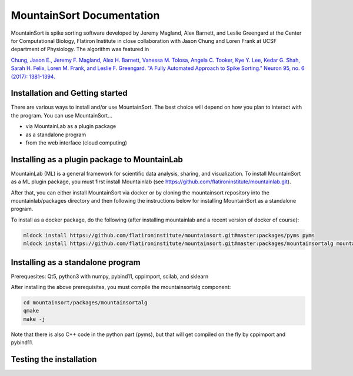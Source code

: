 MountainSort Documentation
==========================

MountainSort is spike sorting software developed by Jeremy Magland, Alex Barnett, and Leslie Greengard at the Center for Computational Biology, Flatiron Institute in close collaboration with Jason Chung and Loren Frank at UCSF department of Physiology. The algorithm was featured in

`Chung, Jason E., Jeremy F. Magland, Alex H. Barnett, Vanessa M. Tolosa, Angela C. Tooker, Kye Y. Lee, Kedar G. Shah, Sarah H. Felix, Loren M. Frank, and Leslie F. Greengard. "A Fully Automated Approach to Spike Sorting." Neuron 95, no. 6 (2017): 1381-1394. <http://www.cell.com/neuron/fulltext/S0896-6273(17)30745-6>`_

Installation and Getting started
--------------------------------

There are various ways to install and/or use MountainSort. The best choice will depend on how you plan to interact with the program. You can use MountainSort...

* via MountainLab as a plugin package
* as a standalone program
* from the web interface (cloud computing)

Installing as a plugin package to MountainLab
---------------------------------------------

MountainLab (ML) is a general framework for scientific data analysis, sharing, and visualization. To install MountainSort as a ML plugin package, you must first install Mountainlab (see `<https://github.com/flatironinstitute/mountainlab.git>`_).

After that, you can either install MountainSort via docker or by cloning the mountainsort repository into the mountainlab/packages directory and then following the instructions below for installing MountainSort as a standalone program.

To install as a docker package, do the following (after installing mountainlab and a recent version of docker of course):

.. code:: bash

  mldock install https://github.com/flatironinstitute/mountainsort.git#master:packages/pyms pyms
  mldock install https://github.com/flatironinstitute/mountainsort.git#master:packages/mountainsortalg mountainsortalg


Installing as a standalone program
----------------------------------

Prerequesites: Qt5, python3 with numpy, pybind11, cppimport, scilab, and sklearn

After installing the above prerequisites, you must compile the mountainsortalg component:

.. code:: bash
  
  cd mountainsort/packages/mountainsortalg
  qmake
  make -j

Note that there is also C++ code in the python part (pyms), but that will get compiled on the fly by cppimport and pybind11.

Testing the installation
------------------------

